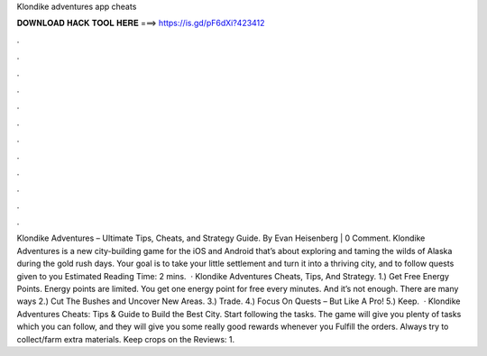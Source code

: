 Klondike adventures app cheats

𝐃𝐎𝐖𝐍𝐋𝐎𝐀𝐃 𝐇𝐀𝐂𝐊 𝐓𝐎𝐎𝐋 𝐇𝐄𝐑𝐄 ===> https://is.gd/pF6dXi?423412

.

.

.

.

.

.

.

.

.

.

.

.

Klondike Adventures – Ultimate Tips, Cheats, and Strategy Guide. By Evan Heisenberg | 0 Comment. Klondike Adventures is a new city-building game for the iOS and Android that’s about exploring and taming the wilds of Alaska during the gold rush days. Your goal is to take your little settlement and turn it into a thriving city, and to follow quests given to you Estimated Reading Time: 2 mins.  · Klondike Adventures Cheats, Tips, And Strategy. 1.) Get Free Energy Points. Energy points are limited. You get one energy point for free every minutes. And it’s not enough. There are many ways 2.) Cut The Bushes and Uncover New Areas. 3.) Trade. 4.) Focus On Quests – But Like A Pro! 5.) Keep.  · Klondike Adventures Cheats: Tips & Guide to Build the Best City. Start following the tasks. The game will give you plenty of tasks which you can follow, and they will give you some really good rewards whenever you Fulfill the orders. Always try to collect/farm extra materials. Keep crops on the Reviews: 1.